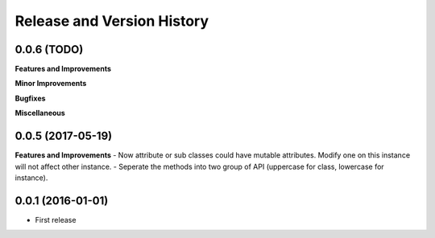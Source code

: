Release and Version History
===========================

0.0.6 (TODO)
~~~~~~~~~~~~
**Features and Improvements**

**Minor Improvements**

**Bugfixes**

**Miscellaneous**


0.0.5 (2017-05-19)
~~~~~~~~~~~~~~~~~~
**Features and Improvements**
- Now attribute or sub classes could have mutable attributes. Modify one on this instance will not affect other instance.
- Seperate the methods into two group of API (uppercase for class, lowercase for instance).


0.0.1 (2016-01-01)
~~~~~~~~~~~~~~~~~~
- First release